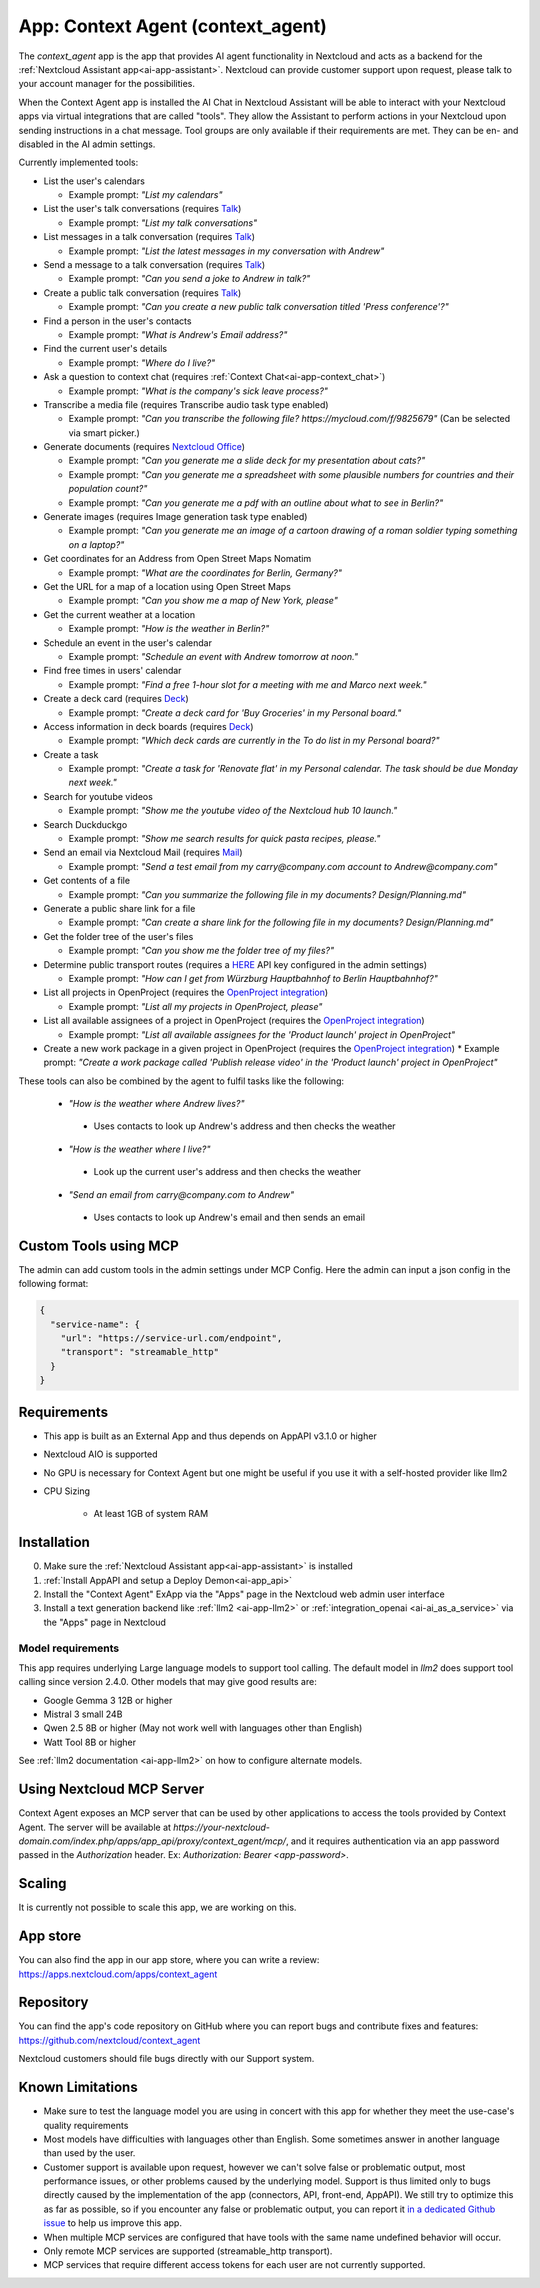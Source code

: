 ==================================
App: Context Agent (context_agent)
==================================

.. _ai-app-context_agent:

The *context_agent* app is the app that provides AI agent functionality in Nextcloud and acts as a backend for the :ref:`Nextcloud Assistant app<ai-app-assistant>`. Nextcloud can provide customer support upon request, please talk to your account manager for the possibilities.

When the Context Agent app is installed the AI Chat in Nextcloud Assistant will be able to interact with your Nextcloud apps via virtual integrations that are called "tools". They allow the Assistant to perform actions in your Nextcloud upon sending instructions in a chat message.
Tool groups are only available if their requirements are met. They can be en- and disabled in the AI admin settings.

Currently implemented tools:

* List the user's calendars

  * Example prompt: *"List my calendars"*

* List the user's talk conversations (requires `Talk <https://apps.nextcloud.com/apps/spreed>`_)

  * Example prompt: *"List my talk conversations"*

* List messages in a talk conversation (requires `Talk <https://apps.nextcloud.com/apps/spreed>`_)

  * Example prompt: *"List the latest messages in my conversation with Andrew"*

* Send a message to a talk conversation (requires `Talk <https://apps.nextcloud.com/apps/spreed>`_)

  * Example prompt: *"Can you send a joke to Andrew in talk?"*

* Create a public talk conversation (requires `Talk <https://apps.nextcloud.com/apps/spreed>`_)

  * Example prompt: *"Can you create a new public talk conversation titled 'Press conference'?"*

* Find a person in the user's contacts

  * Example prompt: *"What is Andrew's Email address?"*

* Find the current user's details

  * Example prompt: *"Where do I live?"*

* Ask a question to context chat (requires :ref:`Context Chat<ai-app-context_chat>`)

  * Example prompt: *"What is the company's sick leave process?"*

* Transcribe a media file (requires Transcribe audio task type enabled)

  * Example prompt: *"Can you transcribe the following file? https://mycloud.com/f/9825679"* (Can be selected via smart picker.)

* Generate documents (requires `Nextcloud Office <https://apps.nextcloud.com/apps/richdocuments>`_)

  * Example prompt: *"Can you generate me a slide deck for my presentation about cats?"*
  * Example prompt: *"Can you generate me a spreadsheet with some plausible numbers for countries and their population count?"*
  * Example prompt: *"Can you generate me a pdf with an outline about what to see in Berlin?"*

* Generate images (requires Image generation task type enabled)

  * Example prompt: *"Can you generate me an image of a cartoon drawing of a roman soldier typing something on a laptop?"*

* Get coordinates for an Address from Open Street Maps Nomatim

  * Example prompt: *"What are the coordinates for Berlin, Germany?"*

* Get the URL for a map of a location using Open Street Maps

  * Example prompt: *"Can you show me a map of New York, please"*

* Get the current weather at a location

  * Example prompt: *"How is the weather in Berlin?"*

* Schedule an event in the user's calendar

  * Example prompt: *"Schedule an event with Andrew tomorrow at noon."*

* Find free times in users' calendar

  * Example prompt: *"Find a free 1-hour slot for a meeting with me and Marco next week."*

* Create a deck card (requires `Deck <https://apps.nextcloud.com/apps/deck>`_)

  * Example prompt: *"Create a deck card for 'Buy Groceries' in my Personal board."*

* Access information in deck boards (requires `Deck <https://apps.nextcloud.com/apps/deck>`_)

  * Example prompt: *"Which deck cards are currently in the To do list in my Personal board?"*

* Create a task

  * Example prompt: *"Create a task for 'Renovate flat' in my Personal calendar. The task should be due Monday next week."*

* Search for youtube videos

  * Example prompt: *"Show me the youtube video of the Nextcloud hub 10 launch."*

* Search Duckduckgo

  * Example prompt: *"Show me search results for quick pasta recipes, please."*

* Send an email via Nextcloud Mail (requires `Mail <https://apps.nextcloud.com/apps/mail>`_)

  * Example prompt: *"Send a test email from my carry@company.com account to Andrew@company.com"*

* Get contents of a file

  * Example prompt: *"Can you summarize the following file in my documents? Design/Planning.md"*

* Generate a public share link for a file

  * Example prompt: *"Can create a share link for the following file in my documents? Design/Planning.md"*

* Get the folder tree of the user's files

  * Example prompt: *"Can you show me the folder tree of my files?"*

* Determine public transport routes (requires a `HERE <https://www.here.com/>`_ API key configured in the admin settings)

  * Example prompt: *"How can I get from Würzburg Hauptbahnhof to Berlin Hauptbahnhof?"*

* List all projects in OpenProject (requires the `OpenProject integration <https://apps.nextcloud.com/apps/integration_openproject>`_)

  * Example prompt: *"List all my projects in OpenProject, please"*

* List all available assignees of a project in OpenProject (requires the `OpenProject integration <https://apps.nextcloud.com/apps/integration_openproject>`_)

  * Example prompt: *"List all available assignees for the 'Product launch' project in OpenProject"*

* Create a new work package in a given project in OpenProject (requires the `OpenProject integration <https://apps.nextcloud.com/apps/integration_openproject>`_)
  * Example prompt: *"Create a work package called 'Publish release video' in the 'Product launch' project in OpenProject"*


These tools can also be combined by the agent to fulfil tasks like the following:

 * *"How is the weather where Andrew lives?"*

  * Uses contacts to look up Andrew's address and then checks the weather

 * *"How is the weather where I live?"*

  * Look up the current user's address and then checks the weather

 * *"Send an email from carry@company.com to Andrew"*

  * Uses contacts to look up Andrew's email and then sends an email

Custom Tools using MCP
-----------------------

The admin can add custom tools in the admin settings under MCP Config. Here the admin can input a json config in the following format:

.. code-block:: json

  {
    "service-name": {
      "url": "https://service-url.com/endpoint",
      "transport": "streamable_http"
    }
  }

Requirements
------------

* This app is built as an External App and thus depends on AppAPI v3.1.0 or higher
* Nextcloud AIO is supported
* No GPU is necessary for Context Agent but one might be useful if you use it with a self-hosted provider like llm2

* CPU Sizing

   * At least 1GB of system RAM

Installation
------------

0. Make sure the :ref:`Nextcloud Assistant app<ai-app-assistant>` is installed
1. :ref:`Install AppAPI and setup a Deploy Demon<ai-app_api>`
2. Install the "Context Agent" ExApp via the "Apps" page in the Nextcloud web admin user interface
3. Install a text generation backend like :ref:`llm2 <ai-app-llm2>` or :ref:`integration_openai <ai-ai_as_a_service>` via the "Apps" page in Nextcloud


Model requirements
~~~~~~~~~~~~~~~~~~

This app requires underlying Large language models to support tool calling. The default model in *llm2* does support tool calling since version 2.4.0.
Other models that may give good results are:

* Google Gemma 3 12B or higher
* Mistral 3 small 24B
* Qwen 2.5 8B or higher (May not work well with languages other than English)
* Watt Tool 8B or higher

See :ref:`llm2 documentation <ai-app-llm2>` on how to configure alternate models.

Using Nextcloud MCP Server
--------------------------

Context Agent exposes an MCP server that can be used by other applications to access the tools provided by Context Agent.
The server will be available at `https://your-nextcloud-domain.com/index.php/apps/app_api/proxy/context_agent/mcp/`, and
it requires authentication via an app password passed in the `Authorization` header. Ex: `Authorization: Bearer <app-password>`.

Scaling
-------

It is currently not possible to scale this app, we are working on this.

App store
---------

You can also find the app in our app store, where you can write a review: `<https://apps.nextcloud.com/apps/context_agent>`_

Repository
----------

You can find the app's code repository on GitHub where you can report bugs and contribute fixes and features: `<https://github.com/nextcloud/context_agent>`_

Nextcloud customers should file bugs directly with our Support system.

Known Limitations
-----------------
* Make sure to test the language model you are using in concert with this app for whether they meet the use-case's quality requirements
* Most models have difficulties with languages other than English. Some sometimes answer in another language than used by the user. 
* Customer support is available upon request, however we can't solve false or problematic output, most performance issues, or other problems caused by the underlying model. 
  Support is thus limited only to bugs directly caused by the implementation of the app (connectors, API, front-end, AppAPI). We still try to optimize this as far as possible, so if you encounter any false or problematic output, you can report it `in a dedicated Github issue <https://github.com/nextcloud/context_agent/issues/51>`_ to help us improve this app. 
* When multiple MCP services are configured that have tools with the same name undefined behavior will occur.
* Only remote MCP services are supported (streamable_http transport).
* MCP services that require different access tokens for each user are not currently supported.